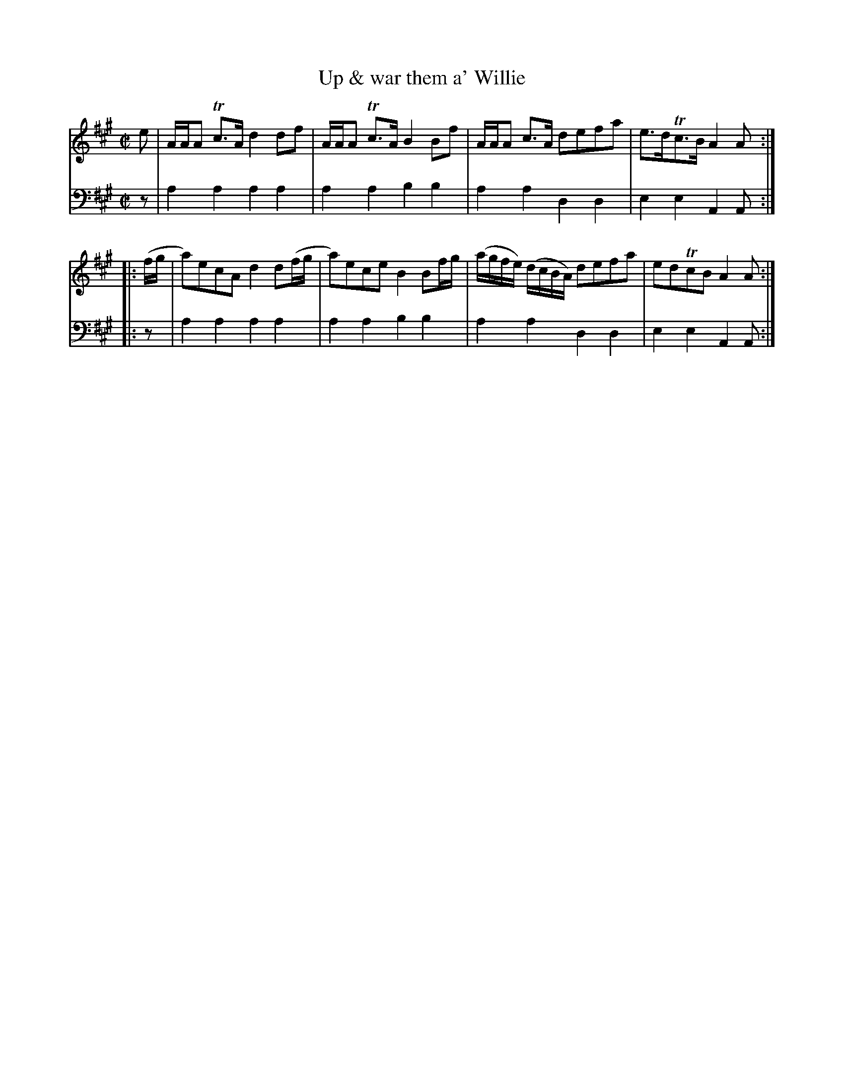 X: 602
T: Up & war them a' Willie
R: reel
B: Robert Bremner "A Collection of Scots Reels or Country Dances" 1757 p.60 #2
S: http://imslp.org/wiki/A_Collection_of_Scots_Reels_or_Country_Dances_(Bremner,_Robert)
Z: 2013 John Chambers <jc:trillian.mit.edu>
M: C|
L: 1/8
K: A
% - - - - - - - - - - - - - - - - - - - - - - - - -
V: 1
e |\
A/A/A Tc>A d2df | A/A/A Tc>A B2Bf |\
A/A/A c>A defa | e>dTc>B A2A :|
|: (f/g/ |\
a)ecA d2d(f/g/ | a)ece B2Bf/g/ |\
(a/g/f/e/) (d/c/B/A/) defa | edTcB A2A :|
% - - - - - - - - - - - - - - - - - - - - - - - - -
V: 2 clef=bass middle=d
z |\
a2a2 a2a2 | a2a2 b2b2 |\
a2a2 d2d2 | e2e2 A2A :|\
|: z |
a2a2 a2a2 | a2a2 b2b2 |\
a2a2 d2d2 | e2e2 A2A :|
% - - - - - - - - - - - - - - - - - - - - - - - - -
